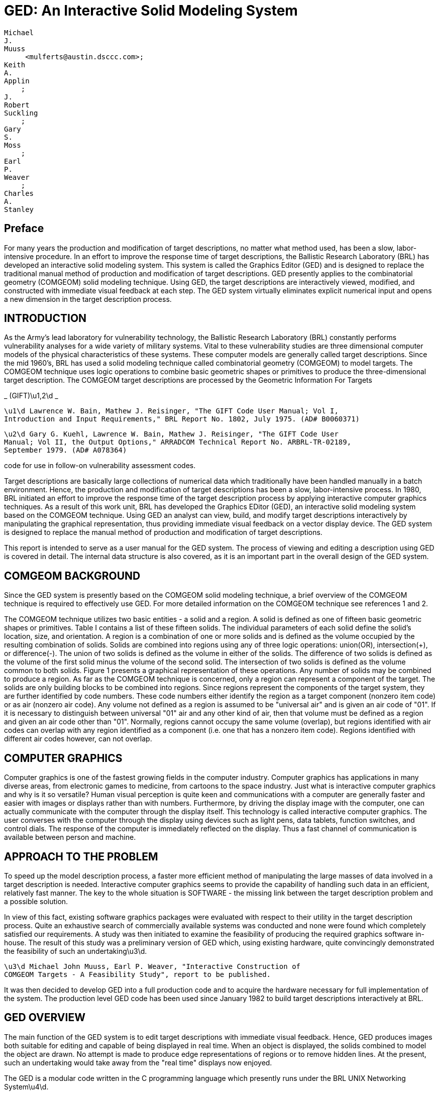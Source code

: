 = GED: An Interactive Solid Modeling System

  Michael 
  J. 
  Muuss 
       <mulferts@austin.dsccc.com>; 
  Keith 
  A. 
  Applin 
      ; 
  J. 
  Robert 
  Suckling
      ; 
  Gary 
  S.  
  Moss
      ; 
  Earl 
  P. 
  Weaver
      ; 
  Charles 
  A. 
  Stanley
      

[[_preface]]
== Preface 

For many years the production and modification of target descriptions, no matter what method used, has been a slow, labor-intensive procedure.
In an effort to improve the response time of target descriptions, the Ballistic Research Laboratory (BRL) has developed an interactive solid modeling system.
This system is called the Graphics Editor (GED) and is designed to replace the traditional manual method of production and modification of target descriptions.
GED presently applies to the combinatorial geometry (COMGEOM) solid modeling technique.
Using GED, the target descriptions are interactively viewed, modified, and constructed with immediate visual feedback at each step.
The GED system virtually eliminates explicit numerical input and opens a new dimension in the target description process. 

[[_introduction]]
== INTRODUCTION 

As the Army's lead laboratory for vulnerability technology, the Ballistic Research Laboratory (BRL) constantly performs vulnerability analyses for a wide variety of military systems.
Vital to these vulnerability studies are three dimensional computer models of the physical characteristics of these systems.
These computer models are generally called target descriptions.
Since the mid 1960's, BRL has used a solid modeling technique called combinatorial geometry (COMGEOM) to model targets.
The COMGEOM technique uses logic operations to combine basic geometric shapes or primitives to produce the three-dimensional target description.
The COMGEOM target descriptions are processed by the Geometric Information For Targets 

_
(GIFT)\u1,2\d _

[source]
----

\u1\d Lawrence W. Bain, Mathew J. Reisinger, "The GIFT Code User Manual; Vol I,
Introduction and Input Requirements," BRL Report No. 1802, July 1975. (AD# B0060371)
----

[source]
----

\u2\d Gary G. Kuehl, Lawrence W. Bain, Mathew J. Reisinger, "The GIFT Code User
Manual; Vol II, the Output Options," ARRADCOM Technical Report No. ARBRL-TR-02189,
September 1979. (AD# A078364)
----

code for use in follow-on vulnerability assessment codes. 

Target descriptions are basically large collections of numerical data which traditionally have been handled manually in a batch environment.
Hence, the production and modification of target descriptions has been a slow, labor-intensive process.
In 1980, BRL initiated an effort to improve the response time of the target description process by applying interactive computer graphics techniques.
As a result of this work unit, BRL has developed the Graphics EDitor (GED), an interactive solid modeling system based on the COMGEOM technique.
Using GED an analyst can view, build, and modify target descriptions interactively by manipulating the graphical representation, thus providing immediate visual feedback on a vector display device.
The GED system is designed to replace the manual method of production and modification of target descriptions. 

This report is intended to serve as a user manual for the GED system.
The process of viewing and editing a description using GED is covered in detail.
The internal data structure is also covered, as it is an important part in the overall design of the GED system. 

[[_comgeom_background]]
== COMGEOM BACKGROUND 

Since the GED system is presently based on the COMGEOM solid modeling technique, a brief overview of the COMGEOM technique is required to effectively use GED.
For more detailed information on the COMGEOM technique see references 1 and 2. 

The COMGEOM technique utilizes two basic entities - a solid and a region.
A solid is defined as one of fifteen basic geometric shapes or primitives.
Table I contains a list of these fifteen solids.
The individual parameters of each solid define the solid's location, size, and orientation.
A region is a combination of one or more solids and is defined as the volume occupied by the resulting combination of solids.
Solids are combined into regions using any of three logic operations: union(OR), intersection(+), or difference(-).  The union of two solids is defined as the volume in either of the solids.
The difference of two solids is defined as the volume of the first solid minus the volume of the second solid.
The intersection of two solids is defined as the volume common to both solids.
Figure 1 presents a graphical representation of these operations.
Any number of solids may be combined to produce a region.
As far as the COMGEOM technique is concerned, only a region can represent a component of the target.
The solids are only building blocks to be combined into regions.
Since regions represent the components of the target system, they are further identified by code numbers.
These code numbers either identify the region as a target component (nonzero item code) or as air (nonzero air code).  Any volume not defined as a region is assumed to be "universal air" and is given an air code of "01".  If it is necessary to distinguish between universal "01" air and any other kind of air, then that volume must be defined as a region and given an air code other than "01".  Normally, regions cannot occupy the same volume (overlap), but regions identified with air codes can overlap with any region identified as a component (i.e.
one that has a nonzero item code).  Regions identified with different air codes however, can not overlap. 

[[_computer_graphics]]
== COMPUTER GRAPHICS 

Computer graphics is one of the fastest growing fields in the computer industry.
Computer graphics has applications in many diverse areas, from electronic games to medicine, from cartoons to the space industry.
Just what is interactive computer graphics and why is it so versatile?  Human visual perception is quite keen and communications with a computer are generally faster and easier with images or displays rather than with numbers.
Furthermore, by driving the display image with the computer, one can actually communicate with the computer through the display itself.
This technology is called interactive computer graphics.
The user converses with the computer through the display using devices such as light pens, data tablets, function switches, and control dials.
The response of the computer is immediately reflected on the display.
Thus a fast channel of communication is available between person and machine. 

[[_approach_to_the_problem]]
== APPROACH TO THE PROBLEM 

To speed up the model description process, a faster more efficient method of manipulating the large masses of data involved in a target description is needed.
Interactive computer graphics seems to provide the capability of handling such data in an efficient, relatively fast manner.
The key to the whole situation is SOFTWARE - the missing link between the target description problem and a possible solution. 

In view of this fact, existing software graphics packages were evaluated with respect to their utility in the target description process.
Quite an exhaustive search of commercially available systems was conducted and none were found which completely satisfied our requirements.
A study was then initiated to examine the feasibility of producing the required graphics software in-house.
The result of this study was a preliminary version of GED which, using existing hardware, quite convincingly demonstrated the feasibility of such an undertaking\u3\d. 

[source]
----

\u3\d Michael John Muuss, Earl P. Weaver, "Interactive Construction of
COMGEOM Targets - A Feasibility Study", report to be published.
----

It was then decided to develop GED into a full production code and to acquire the hardware necessary for full implementation of the system.
The production level GED code has been used since January 1982 to build target descriptions interactively at BRL. 

[[_ged_overview]]
== GED OVERVIEW 

The main function of the GED system is to edit target descriptions with immediate visual feedback.
Hence, GED produces images both suitable for editing and capable of being displayed in real time.
When an object is displayed, the solids combined to model the object are drawn.
No attempt is made to produce edge representations of regions or to remove hidden lines.
At the present, such an undertaking would take away from the "real time" displays now enjoyed. 

The GED is a modular code written in the C programming language which presently runs under the BRL UNIX Networking System\u4\d. 


[source]
----

\u4\d Michael John Muuss, "BRLNET - The Implementation of a
Multi-processor UNIX System", a final report of work done under ARO
Project Number 1127, August 27, 1980.
----

The workstations presently used are Vector General (VG) 3DI vector refresh systems driven by DEC PDP-11/34 or PDP-11/70 computers.
Peripheral devices include a joystick, a pen and data tablet, function switches, and control dials.
These peripheral devices and functions of each are discussed in later sections. 

Overall control of GED is maintained via the keyboard.
The keyboard commands perform general housekeeping functions and allow one to control what is displayed, create/modify combinations, list solid parameters, etc.
The keyboard commands are discussed in a later section. 

[[_ged_internal_data_structure]]
== GED INTERNAL DATA STRUCTURE 

One of the critical aspects of a graphics software package is its internal data structure.
Since the target description problem deals with such large volumes of data, the importance of the data structure here is emphasized.
Thus it is felt that an introduction to the internal data structure of GED is important for any potential user. 

The GED internal data structure is hierarchical in nature with each node or position in the hierarchy being occupied by an OBJECT.
An OBJECT is the GED basic data unit and is defined as either a SOLID or a COMBINATION.
A SOLID is one of the generalized COMGEOM primitive types while a COMBINATION is a group of objects.
Each member object of a combination has a transformation associated with it.
Any object not at the top of an hierarchy is referenced by (is a member of) a higher combination and each such reference has an associated transformation.
The bottom object of every hierarchy path is a solid.
This hierarchical data structure allows actual subsystems of a target to be grouped together and edited as a unit without worrying about individual parts.
To display any object, each path in the object's hierarchy is traveled to its bottom position where a solid is located.
The transformations are accumulated for each path traversed and then applied to the solid at the bottom of the path.
The solid is then drawn.
The hierarchy is traversed recursively until all objects are drawn.
Let's use a high explosive projectile as an example.
Figure 2 depicts the hierarchy involved.
If one were to display the combination "heround", six solids would be drawn on the screen.
Table II lists each solid name, the transformation applied to the solid's parameters, and the path used to reach the solid. 

One very useful type of combination is the INSTANCE.
An instance is a referral to an object (solid or combination) without the object itself being duplicated.
To produce an instance of an object, a combination is created with the object being instanced as a member object.
As with any other combination, this member has an associated transformation, hence it can be edited as a unit.
The instance is most useful when an object appears many times in a description.
The desired number of instances are made and positioned in the description.
Any future changes in the object require that only the original (prototype) be changed.
The modifications of the prototype object will then be automatically reflected in all the instances of that object. 

[[_keyboard_commands]]
== KEYBOARD COMMANDS 

To execute GED, one simply types "ged file", where "file" is the data file to be edited.
The GED keyboard commands are used to maintain overall control of the system and to perform general housekeeping functions.
Each command is invoked by entering a single character followed by other parameters (if necessary) separated by spaces.
In most cases, the response on the screen will be the word "done" once the command is completed.
This response is not printed for the commands where the results of the command are readily visible on the screen. 

In the following pages, the GED keyboard commands will be presented and discussed.
Examples will be given in appropriate cases.
Table III, at the end of this section, presents a summary of the GED keyboard commands and the function of each. 

*
c oldsolid newsolid *

This command is used to produce and display a copy of a solid.
In this case, the solid "oldsolid" will be copied into a solid called "newsolid".  A new identical solid record is added to the data file.
The solid parameters are copied as they appear in the solid record. 
[source]
----

Examples:     c arb8 hullbot.s
              c arb8 turrettop.s
              c tgc wheelrim.s
              c tor tire1.s
----

*
n old new *

This command is used to rename objects in the data file.
In this case, the object "old" will be renamed "new".  A note of caution: the name is changed only in the object record itself, not in any member records.
Thus if the object "old" appears as a member of any other object, the name will not be changed there. 
[source]
----

Examples:     n test hull
              n g00 air
              n g1 turret
----

*
Z *

This command clears (Zaps) the screen of all displayed objects. 

*
g group obj1 obj2 ..... objn *

This command creates or appends to a combination record and is used to group objects together either for editing or displaying purposes.
In this case, "obj1" through "objn" are added as members to the combination "group".  If "group" does not exist, it is created and "obj1" through "objn" are added as members. 
[source]
----

Examples:   g shell hull turret
            g tank wheels engine crew shell
            g tank track

r region op1 sol1 op2 sol2 .... opn soln
----

This command is used to create regions or append to regions.
If "region" exists, then solids "sol1" through "soln" are added as members with "op1" through "opn" as the defining operations.
If "region" does not exist, then it is created and solids "sol1" through "soln" are added as members with "op1" through "opn" as the defining operations.
A region is merely a combination record with a flag set and is distinguished from other combinations (groups) since it has meaning to the COMGEOM solid modeling system. 

When a region is created, the item and air codes are set equal to zero.
To change the item and air codes use the "I" command.
Note: In the past all members of a region had to be solids, but recently regions have been allowed as members of regions.
Hence, the names "soli" can also be regions now. 
[source]
----

Examples:    r hulltop.r + hulltop.s - hullleft.s - hullright.s
             r gun + gun.s - gunin.s
             r gunair + gunin.s
----

*
i object combname brname *

This command is used to make an instance of an object.
An instance of an object is produced by creating a combination and making the object a member.
In this case, an instance of "object" is made by creating the combination record "combname" (if "combname" does not already exist) and adding "object" as a member.
This member also has a second name "brname" added to the member record, which can be thought of as the name of this branch in the hierarchical data structure.
If "combname" already exists, then "object" is added as the next member and "brname" is added as the branch name. 

An instance is used to refer to an object, without making actual copies of the object.
Instances are useful when one is adding a certain component to a target description many times.
Furthermore, any modifications to an object which has been instanced need only be done in the original (prototype) object.
These modifications will then be automatically reflected in all the instances of the object. 
[source]
----

Examples:       i heround ammo he1
                i heround ammo he2
                i heat ammo heat1
                i heat ammo heat2
----

*
f face distance *

This command allows the user to project a face of an arb (arbitrary polyhedron) being edited a normal distance to create a new arb.
The value of "face" is 4 digits such as 1256.
If the face is projected in the wrong direction use a negative "distance".  One use for this command is for producing armor plates of a desired thickness. 
[source]
----

Examples:     f 1234 20
              f 2367 34.75
              f 2367 -34.75
----

*
l object *

This command is used to list information about objects in the data file.
The information listed depends on what type of record "object" is.
If "object" is a combination record, then the members are listed.
If "object" is a solid record, then the GED general solid type and the parameters as presently in the data file are listed.
Note: only the solid parameters as they exist in the solid record are listed, no transformation matrix is applied.
Hence, if the solid was edited as a member of a combination, the "l" command will not reflect the editing in the listed parameters. 
[source]
----

Examples:      l hull
               l turret
               l turtop.s
               l arb8
----

*
mirror -[axis] oldsolid newsolid *

This command is used to create and display a new solid record which is the mirror image of an existing solid.
The mirror image is about an axis and is created by changing the signs on the solid's parameters depending on which axis the solid is mirrored about.
In this case, a mirror image of the solid "oldsolid" will created about the axis indicated by "axis" and the new solid record will be called "newsolid".  The only acceptable values for the parameter "axis" are "x", "y", and "z". 
[source]
----

Examples:     mirror -y tur.left.s tur.right.s
              mirror -z tur.top.s tur.bot.s
              mirror -x tur.front.s tur.back.s
----

*
p dx [dy] [dz] *

This command allows a user in the SOLID EDITING mode to input exact parameter modifications by the keyboard.
The meaning of the values typed after the p command varies depending on what solid editing feature is being used.
Examples of this command will be given in the discussion on solid editing. 

*
D comb mem1 mem2 .... memn *

This command allows one to delete members from a combination record.
In this case, members "mem1" through "memn" will be deleted from the combination "comb". 
[source]
----

Examples:     D tank hull wheels
              D region1 solid8 solid112
              D turtop.r tursidel.s tursider.s turback.s
----

*
I region item air *

This command allows one to change the item or air code numbers of a region.
If the air code ("air") is not included, a zero is assumed.
To change the air code, a zero item code should be used (see second example below). 
[source]
----

Examples:
            I region1 105
            I region7 0 2
            I region11 129 0
----

*
e object *

This command is used to display (draw) objects on the screen.
In this case, "object" will be displayed on the screen.
Note that "object" must be found in the table of contents. 

*
d object *

This command is used to drop (delete) objects from the display.
In this case, "object" will be deleted from the screen display.
This command is opposite of the "e" command. 

*
k object *

This command is used to remove (kill) objects from the data file.
In this case, "object" will be removed from the data file.
Note the distinction between the "d" command which deletes objects from the display and the "k" command which removes objects from the data file. 

*
t *

This command produces a list of the table of contents of all objects in the data file.
The objects are listed a screenfull at a time.
A carriage return will produce the next screenfull. 

*
a arbname rot fb *

This command is used to create and display a new arb8 solid record.
This new arb8 has two square (5 units x 5 units) parallel faces which are 0.5 units apart.
These parallel faces are in planes whose orientations are defined by the two input angles - the rotation (rot) angle and the fallback (fb) angle.
The orientation of armor plates are frequently defined using rotation and fallback angles.
The vertex of this new arb8 is located in the center of the screen. 
[source]
----

Examples:     a hullsec3.s 45 30
              a tursec2.s 90 20
              a topglacis.s 0 60
----

*
x *

This command is the display debug command.
It will produce a list of all objects that have been displayed , the paths traversed to draw the objects, and whether or not the objects are displayed in the present view. 

*
q *

This command is used to quit the graphics editor code.
This is the normal halt. 

[[_peripheral_devices]]
== PERIPHERAL DEVICES 

Before we discuss the features of GED, we will introduce the hardware devices used to implement them.
These devices are the "tools of the trade" for the GED user.
We will discuss only basic operational characteristics here.
Specific use of these devices will be covered in the later sections on the viewing and editing features of GED. 

The JOYSTICK is a mechanical device used to do the rotations in GED.
Any movement of the stick left or right rotates the display about the x-axis.
Any movement of the stick up or down rotates the display about the y-axis.
When the joystick is twisted in a clockwise or counterclockwise direction, the display rotates about the z-axis.
Any combination motion of the stick will produce a "combined" rotation about the appropriate axes.
All of these motions have a spring return to a null center position. 

The FUNCTION SWITCH box contains thirty-two buttons.
When any of the buttons is pressed, an action occurs or condition is set.
Figure 3 depicts the functions programmed for each button.
The buttons in the shaded area are used for editing while the rest are used for viewing the display.
The exact functions assigned to these buttons will be discussed in the sections on viewing the display and on editing. 

The CONTROL DIALS (knobs) are used to send digital information to the computer.
As a knob is turned, a succession of numbers are available for use by the computer.
Figure 4 depicts the functions assigned to each of the ten knobs.
The exact functions of each of these knobs will be discussed in the angle distance cursor section and in the viewing features section. 

The DATA TABLET is a graphics input device containing an X-Y coordinate grid which corresponds to the grid on the screen.
Information is entered using a pen-like stylus.
The distance this pen is from the tablet is important.
If the pen tip is within one half inch of the tablet surface, the cursor location on the screen corresponds to the X,Y location of the pen on the tablet.
This condition is called the "near" position.
If the pen is more than one half inch from the tablet surface, the cursor remains located in the center of the screen.
When the pen is pressed against the tablet surface, the pressure switch is activated and a bit is set which is a signal used by GED.
The exact meaning of the pen near and pen press depends on what is being done and will be covered in the appropriate sections of this report. 

[[_angle_distance_cursor]]
== ANGLE DISTANCE CURSOR (ADC) 

The angle distance cursor is a construction aid used to measure angles and distances.
It should be noted that all measurements are made in the projected space of the screen, so one should measure only in a view normal to the surface where the measurement is to take place.
The ADC is placed on (or removed from) the display by pushing the "ADC" function switch button (see Figure 3).  The ADC consists of three cursors which cover the entire screen.
Figure 5 depicts the ADC as it appears on the screen.
All the cursors are centered at the same point and can be moved to any location on the screen.
Two of these cursors rotate for angle measuring purposes.
Angle cursor 1 is solid while angle cursor 2 is dashed.
Angle cursor 1 has movable tic marks for measuring distances on the screen.
The two angle cursors move with the horizontal and vertical lines of the main cursor.
The resulting effect is the moving of the center point horizontally or vertically.
The ADC is controlled by the bottom row of the control dial knobs (see Figure 4) : 
[source]
----

     Knob 6   moves the center in the horizontal direction
     Knob 7   moves the center in the vertical direction
     Knob 8   rotates angle cursor 1  (alpha)
     Knob 9   rotates angle cursor 2  (beta)
     Knob 10  moves the tic marks
----

Whenever the ADC is on the screen, there is a readout at the bottom of the screen listing pertinent information about the ADC.
This information includes the angles that angle cursors 1 and 2 have been rotated (alpha and beta), the distance the tic marks are from the center of the ADC, and the location of the center of the ADC.
This information is continually updated on the screen. 

[[_viewing_functions]]
== VIEWING FUNCTIONS 

The GED viewing features are designed to allow one to examine a target description in close detail.
Any of the viewing features can be invoked at any time.
It should be noted, that these functions do not change the actual data, only the way these data are displayed. 

Six standard views (front, rear, top, bottom, left, and right) and one oblique view (azimuth 35, elevation 25) are each assigned to the function buttons (see Figure 3).  Hence, any of these views is immediately available at the press of the appropriate function button.
The views available are not limited to these standard views however, as the display can be rotated to any view by using the joystick.
By pressing the function button labeled "save view" (see Figure 3), the present viewing aspect angle of the display is saved.
At any time, the saved view can be immediately returned to the screen by pressing the "restore view" function button (see Figure 3).  The "restore view" button will be lit whenever a view has been saved.
The function button labeled "reset" (see Figure 3), restores the display to the default view (front) when pressed. 

The display can be panned or slewed on the screen in two ways - using the data tablet and pen or by using the control knobs.
When one is editing, the tablet and pen are not available for slewing, hence one must use the control knobs to slew the display.
If one is NOT editing, then whenever the pen is pressed, the display moves in the direction of an imaginary vector drawn from the center of the screen to the cursor location on the screen.
Recall that there is a one-to-one correspondence between the pen location and the cursor location.
The longer this vector, the faster the display will move.
To slew the display using the control knobs, one uses the knobs labeled "slew x" or "slew y" (see Figure 4).  The null positions on these knobs is in the center or straight up.
If the "slew x" knob is turned clockwise of center, the display will move to the right.
If it is turned counterclockwise, the display will move to the left.
For the "slew y" control knob, clockwise of the center moves the display up and counterclockwise moves the display down.
The further these knobs are turned from center, the faster the display moves. 

One can zoom the display by using the control knob labeled "zoom" (see Figure 4).  Again the null position of this knob is center or straight up.
Turning this knob clockwise of center causes the display to increase in size producing a zoom-in effect.
Turning this knob counterclockwise of center causes the display to decrease in size or zoom-out.
Again, the further the "zoom" knob is turned from center, the faster the zooming will occur. 

The viewing features of GED also include a slice mode.
To invoke the slice feature, one presses the "slice mode" function button (see Figure 3).  An imaginary slicing plane, parallel to the screen, can then be moved about by turning the first control knob (see Figure 4). Turning this knob clockwise moves the imaginary plane into the screen and counterclockwise moves the plane out of the screen.
All portions of the display in front of the plane are eliminated from the display.
The result of moving this plane into the screen is a slicing effect with the parts of the display closest disappearing first.
To leave the slice mode, just press the "slice mode" button again. 

[[_selecting_objects_for_editing]]
== SELECTING OBJECTS FOR EDITING 

Before we discuss the editing features of GED, we will discuss how one selects objects for editing.
To be edited, an object must be displayed on the screen.
Since the object to be edited may be only a small portion of the display, a procedure is needed to select an object from the many objects being displayed.
This procedure relies on the hierarchical structure of the GED data base.
As stated before, when objects are displayed, every path of every object is traversed and the bottom object, which is always a solid, is drawn.
Hence one can think of each solid drawn not as one solid, but as the unique path used to reach that solid.
As an example, the six paths (solids) for the sample object "heround" were presented in Table II. 

To select an object for editing, one first must enter the illuminate mode by pressing the function button labeled "illuminate" (see Figure 3).  The data tablet and pen are then used to select the object.
The surface of the data tablet is divided into imaginary horizontal strips.
Each of these strips corresponds to a path (solid) drawn on the screen.
For example, if the sample "heround" were displayed, the tablet surface would be divided into six horizontal strips.
The pen is used in the "near" mode (within one half inch of tablet surface) to illuminate the paths.
The path corresponding to the pen location is written in the upper right hand corner of the screen.
The solid at the bottom of this path is illuminated (drawn brighter) on the screen.
In this manner one can "scan" the complete display by simply moving the pen up and down the tablet in the near mode.
Hence, the illuminate mode is also quite useful just to identify objects in a description.
However, the primary purpose of the illumination mode is to select objects for editing. 

The actual selecting of an object for editing is a two-step process.
First, one selects the path desired, then one selects the particular object of interest from that path.
One "selects" by pressing the pen on the tablet surface.
When a path is selected, the word PATH followed by the members of that path is written in the upper right of the screen.
At that point, one is ready to select a specific member (object) from that path for editing.
Again, the tablet is used for this selection.
The tablet surface is now divided into as many rows (zones) as there are members in the selected path.
When the pen, in the near mode, is in a path member's assigned zone on the tablet, that member's name will be illuminated in the path listing.
When the specific member to be edited is illuminated, it is selected by pressing the pen.
The word EDIT will now appear in the upper right of the screen ahead of the path listing.
One is now ready to edit this selected object. 

The only way out of the EDIT mode is to accept or reject any editing performed.
This is done by pressing the function buttons labeled "accept" or "reject" (see Figure 3).  If at any time in the selection process an incorrect object is selected, just press the "reject" button and begin the selection process again. 

[[_object_editing]]
== OBJECT EDITING 

The heart of the GED system is its editing features.
The editing features are divided into two classes: object editing and solid editing.
Object editing is designed to allow one to change the location, size, and orientation of an object.
Recall that an object is defined as the basic data unit of the GED system and includes both combinations and solids.
In the case of a solid, one needs to change not only its location, size, and orientation, but also its "shape". Changing the shape of a solid means changing any of its individual parameters.
Hence, solid editing is handled separately. 

Any object in the data file may be selected for object editing.
The object is picked using the object selection procedure discussed earlier.
Recall that in the GED data structure, all members of combinations have transformation matrices associated with them, allowing assemblies to be edited as units.
Object editing is the vehicle for performing such tasks.
All object editing is done using homogeneous transformation matrices.
When the editing is accepted, new transformation matrices are created in all appropriate member locations.
If the object happens to be a single-member path (solid) then the matrix is applied to the solid's parameters.
Otherwise, all object editing is stored in transformation matrices in the data base. 

Once an object is selected for editing, the second row of function buttons (see Figure 3) is used to select the editing to be done.
Then either the data tablet and pen or the joystick are used to perform the actual editing. 

To SCALE a selected object, one first presses the function button labeled "scale object".  The data tablet and pen are then used to scale the object.
The object is scaled about the target origin, thus unless the object is centered at the origin, some translation of the object will occur.
The location of the pen on the tablet when pressed determines the scale factor used.
If the pen is above the center of the screen, the scale factor will be greater than one.
The further the pen is located above the center, the larger the scale factor.
Likewise, if the pen is located below the vertical center, the scale factor will be less than one and the further below the center, the smaller the scale factor.
As long as the pen is pressed, the object will continue to increase or decrease in size. 

To ROTATE a selected object, one first presses the function button labeled "rotate object".  The joystick is then used to rotate the object.
The object is rotated about the center of the view (screen). If one wishes to rotate the object about another point of interest, the entire display can be slewed until the desired point is positioned at the center of the screen. 

To TRANSLATE a selected object, one has three function buttons from which to select (see Figure 3).  The data tablet and pen are then used to translate the object.
The center of the object "follows" the pen (cursor) location whenever the pen is pressed.
The three function buttons define the direction allowed for movement of the object.
The button labeled with a horizontal arrow (<--->), allows the object to follow only the horizontal location of the pen.
The vertical location of the object does not change.
The function button labeled with a vertical arrow ( ), allows the object to follow only the vertical location of the pen.
The horizontal location of the object does not change.
The function labeled with crossed arrows (<--->) allows the object to follow the X,Y location of the pen. 

The object editing features can be invoked in any order and at any time once an object has been selected for editing.
During object editing, any of the viewing features, such as changing views, zooming, and slewing, can be used and in fact are usually quite useful.
Again, the only way to exit the object editing mode is to accept or reject the editing.
If the "reject" button is pressed, the object will return to its pre-edit state.
If the "accept" button is pressed, the data base will be changed to reflect the object editing performed. 

[[_solid_editing]]
== SOLID EDITING 

The solid editing feature allows the user to interactively translate, rotate, scale, and modify individual parameters of a solid.
Whenever one is in the solid edit mode, the parameters of the solid being edited are listed and continually updated at the bottom of the screen.
Certain parameters are also labeled on the solid being edited.
Solid editing is generally used to "build" objects by producing solids of the desired shape and size in the correct orientation and position.
Once the object is built, object editing is used to scale, orient, and position the object in the description.
The general philosophy of solid editing is to first create a copy of a prototype solid with the desired name and then to edit this solid.
The prototype solids should not be edited.
As an example, suppose one were to build the sample object "heround" mentioned earlier.
To produce the base of the shell, one would need a cylindrical shaped solid.
The prototype solid is the TGC (see Table I), so one would type: 

*
c tgc shellcase.s *

A new solid record called shellcase.s would be created and displayed on the screen.
This shellcase.s solid would then be edited using solid editing to produce the exact solid parameters desired.
The solid record tgc would be unchanged and available for copying the next time a cylindrical solid is needed. 

The procedure for solid editing is quite similar to that for object editing.
First, the solid must be selected for editing.
A solid is selected for editing using the illuminate mode, just as in object editing, except a solid must be selected.
Recall that the bottom object in every hierarchy path is a solid.
Second, one must push the function button labeled "solid edit" (see Figure 3).  This button sets up the solid edit mode: the solid parameters are listed at the bottom of the screen, pertinent solid parameters are labeled on the display, the solid editing function buttons are activated, and a menu header depending on the solid type is written on the right side of the screen.
The meaning of the menu will be discussed shortly.
Third, one selects (by pressing the appropriate function buttons) and performs the editing desired.
Finally, one exits the solid editing mode by accepting or rejecting the editing performed, just as in object editing. 

Recall, in the section on object editing it was mentioned that since a solid is indeed an object, a solid can be edited (translated, rotated, and scaled) as an object.
Hence, the solid editing mode is really only necessary to perform parameter modifications.
However, much of the object editing is done about the target or screen center, which can be annoying when editing a solid.
Also, precise parameter modifications are possible (using the "p" keyboard command) in solid editing.
Thus it was deemed desirable to include translation, rotation, and scaling in solid editing also. 

Solid TRANSLATION allows the user to place the solid being edited anywhere in the description.
To invoke this option, one presses the function button labeled "solid trans" (see Figure 3).  To move the solid, use the data tablet and pen.
Whenever the pen is pressed, the VERTEX of the solid moves to that location on the screen.
One can read the actual coordinates of the vertex on the bottom of the screen, along with the other parameters.
If the actual desired coordinates of the vertex are known, one can place the solid exactly using the "p" keyboard command.
For example, to place a solid's vertex at the coordinates (x, y, z) one would type 

*
p x y z *

The solid would then jump to this location. 

The solid SCALE feature allows the user to scale the solid being edited to any desirable size.
The scaling is done about the vertex of the solid, hence NO translation of the solid occurs.
The scaling is performed using the data tablet and pen, just as in object scaling.
One can input an exact scale factor using the "p" keyboard command.
For example, typing 

*
p factor *

will scale the solid by an amount equal to "factor".  The value of "factor" is absolute - the original solid is scaled.
The size of the original solid is defined when the "solid scale" function button is pressed.
By setting "factor" equal to one, the original size solid will be displayed on the screen. 

Solid ROTATION allows the user to rotate the solid being edited to any desired orientation.
The rotation is performed about the vertex of the solid.
To select this option, one presses the function button labeled "solid rotate" (see Figure 3).  The actual rotation is done using the joystick.
One can input exact angles to rotate the solid by using the "p" keyboard command.
For example, typing 

*
p alpha beta gamma *

will rotate the solid "alpha" degrees about the x-axis, "beta" degrees about the y-axis, and "gamma" degrees about the z-axis.
Alpha, beta, and gamma are measured from the original "zero" orientation of the solid, defined when the "solid edit" function button was pressed.
Hence, typing 

*
p 0 0 0 *

will always return the solid to its original position (its position when the current solid editing session began). 

The PARAMETER editing feature allows the user to modify any of the parameters which comprise the selected solid.
To invoke this feature, one presses the function button labeled "menu" (see Figure 3).  A menu (listing) of parameters to edit will then appear on the right side of the screen under the menu header.
The contents of this menu of course depend on the type of solid being edited.
To select an item (parameter) from this menu, one uses the data tablet and pen.
The immediate region (strip) surrounding each item of the menu "belongs" to that item.
Whenever the pen is in one of these regions, that menu item will get brighter in the menu listing on the screen.
A menu item is picked by pressing the pen when that item name is illuminated.
It should be noted that whenever the pen is in the "menu area", the code assumes the user is attempting to pick a menu item.
Hence, the menu area of the screen (the far right edge) can NOT be used by the pen for editing while the menu is on the screen. 

For parameter editing, the solid type determines the menu items.
The GED code recognizes four general solid types for parameter editing.
All the specific solid types which fall into one of these general classes are treated as the general type.
For example, all the cylindrical solid types are treated as the general type - the TGC.
In the following paragraphs, we will discuss parameter editing for each of these general types of solids. 

[[_arb_parameter_editing]]
=== ARB PARAMETER EDITING 

The GENERAL ARB class of solids represents all the convex polyhedrons (RPP, BOX, RAW, and ARBs).  The ARBs comprise five classes of polyhedrons each with a characteristic number of vertices.
These are the ARB8, ARB7, ARB6, ARB5, and ARB4, where the ARB8 has eight vertices, etc.
GED handles all these ARBs as ARB8s, but with some vertices equal.
All the eight vertices of the GENERAL ARB are labeled on the screen, although in certain cases (RAW,ARB7,ARB6,ARB5,ARB4) some vertices will be equal.
Figure 6 depicts typical ARBs as they would be displayed and labeled during solid editing. 

To edit the ARB vertices, EDGES are moved.
Hence, the GENERAL ARB menu is a list of edges to move: 
[source]
----

GENERAL ARB MENU
  move edge 12
  move edge 23
  move edge 34
  move edge 14
  move edge 15
  move edge 26
  move edge 56
  move edge 67
  move edge 78
  move edge 58
  move edge 37
  move edge 48
----

The edge to be moved is selected from this menu and is then moved using the data tablet and pen.
When the pen is pressed, the line containing the selected edge is moved so it goes through the pen location and is parallel to the original edge.
The endpoints of the new edge are then calculated to remain in the "bounding" planes of that edge.
In the case of the ARB8, for example, the bounding planes for edge 58 are planes 4378 and 1265 (see Figure 6). 

The information printed on the bottom of the screen is the x, y, z coordinates of the eight vertices: 
[source]
----

 vertex         coordinates
  1,2        x1 y1 z1  x2 y2 y3
  3,4        x3 y3 z3  x4 y4 z4
  5,6        x5 y5 z5  x6 y6 z6
  7,8        x7 y7 z7  x8 y8 z8
----

These values are continually updated during solid editing. 

The user can force the line containing an edge through any point using the "p" keyboard command.
Hence typing 

*
p x y z *

will force the line containing the edge being edited to pass through the point (x, y, z).  No check is made for concave ARBs or for ARBs with crossed edges.
Visual feedback from the display is considered adequate to detect these situations. 

[[_tgc_parameter_editing]]
=== TGC PARAMETER EDITING 

The TGC general class of solids includes all the cylindrical COMGEOM solids.
The defining parameters of the TGC are two base vectors (A and B), a height vector (H), two top vectors (C and D), and the vertex (V).  Reference 1 contains more information on these parameters.
The top vectors C and D are directed the same as the base vectors A and B respectively, hence the top vectors are defined only by their lengths (c and d).  Figure 7 depicts these parameters on typical TGCs.
When a TGC is edited in the solid editing mode, only vectors A and B are labeled on the display. 

All the vectors (A,B,C,D,H) of the TGC can be scaled during parameter editing.
In addition, the height vector (H) and the base (AxB) can be rotated.
These parameter editing options are reflected in the TGC menu: 
[source]
----

TGC MENU
scale H
scale A
scale B
scale c
scale d
rotate H
rotate AxB
----

The scaling of the lengths of the vectors is done using the data tablet and pen in the same manner as object editing.
Exact vector lengths can be achieved easily using the "p" keyboard command.
If one is scaling a vector, then typing 

*
p x *

will make the vector being scaled have a length equal to "x". 

To rotate vector H or surface AxB, one uses the joystick.
Since vectors C and D have the same direction as vectors A and B respectively, the top and bottom surfaces of the TGC will remain parallel.
Hence rotating the base surface (AxB) will also rotate the top surface.
The "p" keyboard command is not used with the parameter rotation of the TGC. 

During solid editing, the parameters of the TGC are constantly updated on the bottom of the screen: 


[source]
----


V   x y z
H   x y z |H| a b g rot fb
A   x y z |A|
B   x y z |B|
c   |c|
d   |d|
----

_
AxB a b g rot fb _

where "a", "b", "g" are the direction cosines and "rot" and "fb" are the rotation and fallback angles of the listed vector. 

[[_ellg_parameter_editing]]
=== ELLG PARAMETER EDITING 

The ELLG general class represents all the ellipsoidal solids, including spheres and ellipsoids of revolution.
The defining parameters of the ELLG are three mutually perpendicular vectors (A, B, and C) and the vertex (V).  Reference 1 contains a more complete definition of these parameters.
Figure 8 depicts typical ELLGs with these parameters labeled.
When an ELLG is being edited, only vectors A and B are labeled on the display. 

The parameter editing of the ELLG consists of scaling the lengths of the vectors A, B, C.
These parameter editing options are listed in the menu: 


[source]
----


ELLG MENU
 scale A
 scale B
 scale C
----

The scaling of these vectors is done using the data tablet and pen in exactly the same manner as in object scaling.
The "p" keyboard command again can be used to produce a vector of desired length. 

The parameters of the ELLG are continually updated on the bottom of the screen during solid editing: 


[source]
----

V   x y z
A   x y z |A| a b g rot fb
B   x y z |B| a b g rot fb
C   x y z |C| a b g rot fb
----

where "a", "b", "g" are the direction cosines and "rot" and "fb" are the rotation and fallback angles of the listed vector. 

[[_tor_parameter_editing]]
=== TOR PARAMETER EDITING 

The TOR general class of solids contains only one type of torus, one with circular cross-sections.
The defining parameters of the TOR are two radii (r1 and r2), a normal vector (N), and the vertex (V).  The scalar r1 is the distance from the vertex to the midpoint of the circular cross section.
The scalar r2 is the radius of the circular cross-section.
The vector N is used to orient the torus.
Reference 1 contains a more detailed definition of these parameters.
Figure 9 depicts these parameters.
During solid editing, none of these parameters are labeled on the screen. 

The parameter editing of the TOR consists of scaling the radii, hence the menu contains only two members: 


[source]
----


  TORUS MENU
scale radius 1
scale radius 2
----

As before, the scaling of these radii are done using the data tablet and pen and the "p" keyboard command can be used to produce a radius of any desired length. 

The parameters of the TOR are continually updated on the bottom of the screen during solid editing: 


[source]
----

V   x y z
r1  |r1|
r2  |r2|
N   x y z a b g rot fb
----

where "a", "b", "g" are the direction cosines and "rot" and "fb" are the rotation and fallback angles of the vector N. 

Table IV presents a summary of parameter editing for each of the general solid classes. 

[[_conclusion]]
== CONCLUSION 

BRL has developed the Army's first interactive solid modeling system, called GED.
GED performs two basic functions: viewing and editing.
The standard viewing capabilities of zooming, slewing, slicing, and rotation are available.
Likewise, all the standard editing features are also available.
The user easily traverses the hierarchical data structure, applying the editing functions of rotation, translation, and scaling to any position in the hierarchy.
The hierarchical structure can be modified and regrouped and regions created and modified.
Specific parameter editing can also be applied to the solids to produce any shape solid desired.
GED has made great gains in reducing the bottleneck the target description process has been creating in the vulnerability process at BRL. 